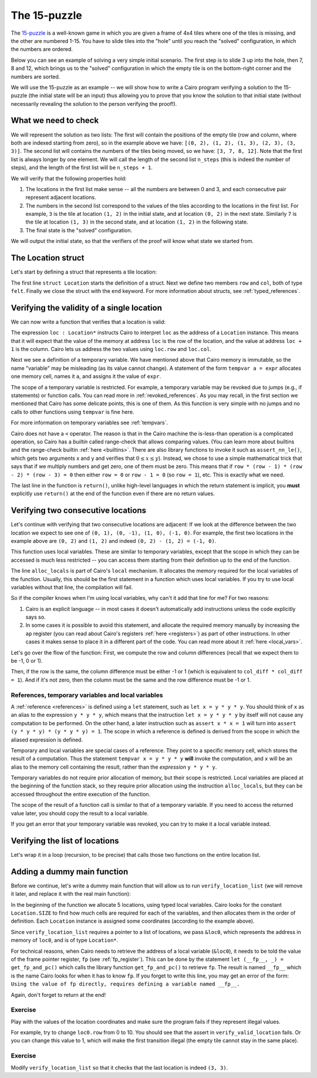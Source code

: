 The 15-puzzle
=============

The `15-puzzle <https://en.wikipedia.org/wiki/15_puzzle>`_ is a well-known game
in which you are given a frame of 4x4 tiles where one of the tiles is missing, and the other
are numbered 1-15. You have to slide tiles into the "hole" until you reach the "solved"
configuration, in which the numbers are ordered.

Below you can see an example of solving a very simple initial scenario.
The first step is to slide 3 up into the hole, then 7, 8 and 12, which brings
us to the "solved" configuration in which the empty tile is on the bottom-right corner
and the numbers are sorted.

.. image:: 15puzzle.png
  :alt: An example of the 15-puzzle.

We will use the 15-puzzle as an example -- we will show how to write a Cairo program
verifying a solution to the 15-puzzle (the initial state will be an input)
thus allowing you to prove that you know the solution to that initial state (without necessarily
revealing the solution to the person verifying the proof!).

What we need to check
---------------------

We will represent the solution as two lists:
The first will contain the positions of the empty tile (row and column, where both are indexed
starting from zero), so in the example above we have:
``[(0, 2), (1, 2), (1, 3), (2, 3), (3, 3)]``.
The second list will contains the numbers of the tiles being moved, so we have:
``[3, 7, 8, 12]``.
Note that the first list is always longer by one element.
We will call the length of the second list ``n_steps`` (this is indeed the number of steps),
and the length of the first list will be ``n_steps + 1``.

We will verify that the following properties hold:

1.  The locations in the first list make sense -- all the numbers are between 0 and 3, and each
    consecutive pair represent adjacent locations.
2.  The numbers in the second list correspond to the values of the tiles according
    to the locations in the first list.
    For example, ``3`` is the tile at location ``(1, 2)`` in the
    initial state, and at location ``(0, 2)`` in the next state.
    Similarly ``7`` is the tile at location ``(1, 3)`` in the second state,
    and at location ``(1, 2)`` in the following state.
3.  The final state is the "solved" configuration.

We will output the initial state, so that the verifiers of the proof will know
what state we started from.

The Location struct
-------------------

Let's start by defining a struct that represents a tile location:

.. tested-code:: cairo location

    struct Location:
        member row : felt
        member col : felt
    end

The first line ``struct Location`` starts the definition of a struct.
Next we define two members ``row`` and ``col``, both of type ``felt``.
Finally we close the struct with the ``end`` keyword.
For more information about structs, see :ref:`typed_references`.

Verifying the validity of a single location
-------------------------------------------

We can now write a function that verifies that a location is valid:

.. tested-code:: cairo verify_valid_location

    func verify_valid_location(loc : Location*):
        # Check that row is in the range 0-3.
        tempvar row = loc.row
        assert row * (row - 1) * (row - 2) * (row - 3) = 0

        # Check that col is in the range 0-3.
        tempvar col = loc.col
        assert col * (col - 1) * (col - 2) * (col - 3) = 0

        return ()
    end

The expression ``loc : Location*`` instructs Cairo to interpret ``loc`` as the address
of a ``Location`` instance.
This means that it will expect that the value of the memory at address
``loc`` is the row of the location,
and the value at address ``loc + 1`` is the column.
Cairo lets us address the two values using ``loc.row`` and ``loc.col``.

Next we see a definition of a temporary variable.
We have mentioned above that Cairo memory is immutable, so the name
"variable" may be misleading (as its value cannot change).
A statement of the form ``tempvar a = expr``
allocates one memory cell, names it ``a``, and assigns it the value of ``expr``.

The scope of a temporary variable is restricted.
For example, a temporary variable
may be revoked due to jumps (e.g., if statements) or function calls.
You can read more in :ref:`revoked_references`.
As you may recall, in the first section we mentioned that Cairo has
some delicate points, this is one of them.
As this function is very simple with no jumps and no calls to other functions
using ``tempvar`` is fine here.

For more information on temporary variables see :ref:`tempvars`.

Cairo does not have a ``<`` operator.
The reason is that in the Cairo machine the is-less-than operation is a complicated operation,
so Cairo has a *builtin* called range-check that allows comparing values.
(You can learn more about builtins and the range-check builtin :ref:`here <builtins>`.
There are also library functions to invoke it such as ``assert_nn_le()``, which
gets two arguments x and y and verifies
that :math:`0 \leq x \leq y`).
Instead, we chose to use a simple mathematical trick that says that if we multiply
numbers and get zero, one of them must be zero. This means that if
``row * (row - 1) * (row - 2) * (row - 3) = 0``
then either ``row = 0`` or ``row - 1 = 0`` (so ``row = 1``),
etc. This is exactly what we need.

The last line in the function is ``return()``, unlike high-level languages
in which the return statement is implicit, you **must** explicitly
use ``return()`` at the end of the function even if there are no return
values.

Verifying two consecutive locations
-----------------------------------

Let's continue with verifying that two consecutive locations are adjacent:
If we look at the difference between the two location we expect to see
one of ``(0, 1), (0, -1), (1, 0), (-1, 0)``. For example,
the first two locations in the example above are ``(0, 2)`` and ``(1, 2)``
and indeed ``(0, 2) - (1, 2) = (-1, 0)``.

.. tested-code:: cairo verify_adjacent_locations

    func verify_adjacent_locations(
            loc0 : Location*, loc1 : Location*):
        alloc_locals
        local row_diff = loc0.row - loc1.row
        local col_diff = loc0.col - loc1.col

        if row_diff == 0:
            # The row coordinate is the same. Make sure the difference
            # in col is 1 or -1.
            assert col_diff * col_diff = 1
            return ()
        else:
            # Verify the difference in row is 1 or -1.
            assert row_diff * row_diff = 1
            # Verify that the col coordinate is the same.
            assert col_diff = 0
            return ()
        end
    end

This function uses local variables.
These are similar to temporary variables,
except that the scope in which they can be accessed is much less restricted --
you can access them starting from their definition up to the end of the function.

The line ``alloc_locals`` is part of Cairo's ``local`` mechanism. It allocates
the memory required for the local variables of the function.
Usually, this should be the first statement in a function which uses local variables.
If you try to use local variables without that line,
the compilation will fail.

So if the compiler knows when I'm using local variables, why can't it add that line for me?
For two reasons:

1.  Cairo is an explicit language -- in most cases it doesn't automatically add instructions
    unless the code explicitly says so.

2.  In some cases it is possible to avoid this statement, and allocate the required memory manually
    by increasing the ``ap`` register
    (you can read about Cairo's registers :ref:`here <registers>`) as part of
    other instructions. In other cases it makes sense to place it in a different part of
    the code. You can read more about it :ref:`here <local_vars>`.

Let's go over the flow of the function:
First, we compute the row and column differences (recall that we expect them to be -1, 0 or 1).

Then, if the row is the same, the column difference must be either -1 or 1 (which is equivalent
to ``col_diff * col_diff = 1``). And if it's not zero, then the column must be the same
and the row difference must be -1 or 1.

References, temporary variables and local variables
***************************************************

A :ref:`reference <references>` is defined using a ``let`` statement,
such as ``let x = y * y * y``.
You should think of ``x`` as an alias to the expression ``y * y * y``, which means that
the instruction ``let x = y * y * y`` by itself will not cause any computation to be performed.
On the other hand, a later instruction such as ``assert x * x = 1`` will turn into
``assert (y * y * y) * (y * y * y) = 1``.
The scope in which a reference is defined is derived from the scope in which the aliased expression
is defined.

Temporary and local variables are special cases of a reference.
They point to a specific memory cell, which stores the result of a computation.
Thus the statement ``tempvar x = y * y * y`` **will** invoke the computation, and ``x``
will be an alias to the memory cell containing the result, rather than the
*expression* ``y * y * y``.

Temporary variables do not require prior allocation of memory, but their scope is restricted.
Local variables are placed at the beginning of the function stack, so they require prior allocation
using the instruction ``alloc_locals``, but they can be accessed throughout the entire
execution of the function.

The scope of the result of a function call is similar to that of a temporary variable.
If you need to access the returned value later, you should copy the result to a local variable.

If you get an error that your temporary variable was revoked, you can try to make it a local
variable instead.

Verifying the list of locations
-------------------------------

Let's wrap it in a loop (recursion, to be precise) that calls those two functions
on the entire location list.

.. tested-code:: cairo verify_location_list

    func verify_location_list(loc_list : Location*, n_steps):
        # Always verify that the location is valid, even if
        # n_steps = 0 (remember that there is always one more
        # location than steps).
        verify_valid_location(loc=loc_list)

        if n_steps == 0:
            return ()
        end

        verify_adjacent_locations(
            loc0=loc_list, loc1=loc_list + Location.SIZE)

        # Call verify_location_list recursively.
        verify_location_list(
            loc_list=loc_list + Location.SIZE, n_steps=n_steps - 1)
        return ()
    end

Adding a dummy main function
----------------------------

Before we continue, let's write a dummy main function that will allow us to run
``verify_location_list`` (we will remove it later, and replace it with the real
main function):

.. tested-code:: cairo dummy_main

    from starkware.cairo.common.registers import get_fp_and_pc

    func main():
        alloc_locals

        local loc0 : Location
        assert loc0.row = 0
        assert loc0.col = 2
        local loc1 : Location
        assert loc1.row = 1
        assert loc1.col = 2
        local loc2 : Location
        assert loc2.row = 1
        assert loc2.col = 3
        local loc3 : Location
        assert loc3.row = 2
        assert loc3.col = 3
        local loc4 : Location
        assert loc4.row = 3
        assert loc4.col = 3

        # Get the value of the frame pointer register (fp) so that
        # we can use the address of loc0.
        let (__fp__, _) = get_fp_and_pc()
        # Since the variables are next to each other we can use the
        # address of loc0 as a pointer to the 5 locations.
        verify_location_list(loc_list=&loc0, n_steps=4)
        return ()
    end

In the beginning of the function we allocate 5 locations, using typed local variables.
Cairo looks for the constant ``Location.SIZE`` to find how much cells are
required for each of the variables, and then allocates them in the order of definition.
Each ``Location`` instance is assigned some coordinates (according to the example above).

Since ``verify_location_list`` requires a pointer to a list of locations,
we pass ``&loc0``, which represents the address in memory of ``loc0``, and is of type
``Location*``.

For technical reasons, when Cairo needs to retrieve the address of a local variable (``&loc0``),
it needs to be told the value of the frame pointer register, ``fp``
(see :ref:`fp_register`).
This can be done by the statement ``let (__fp__, _) = get_fp_and_pc()``
which calls the library function ``get_fp_and_pc()`` to retrieve ``fp``.
The result is named ``__fp__`` which is the name Cairo looks for
when it has to know ``fp``.
If you forget to write this line, you may get an error of the form:
``Using the value of fp directly, requires defining a variable named __fp__.``

Again, don't forget to return at the end!

Exercise
********

Play with the values of the location coordinates and make sure the program fails
if they represent illegal values.

For example, try to change ``loc0.row`` from 0 to 10.
You should see that the assert in ``verify_valid_location`` fails.
Or you can change this value to 1, which will make the first transition
illegal (the empty tile cannot stay in the same place).

Exercise
********

Modify ``verify_location_list`` so that it checks that the last location is
indeed ``(3, 3)``.


.. test::

    from starkware.cairo.lang.compiler.cairo_compile import compile_cairo
    from starkware.cairo.lang.vm.cairo_runner import CairoRunner

    PRIME = 2**64 + 13
    code = '\n'.join([
        codes['location'],
        codes['verify_valid_location'],
        codes['verify_adjacent_locations'],
        codes['verify_location_list'],
        codes['dummy_main']])
    program = compile_cairo(code, PRIME, debug_info=True)

    runner = CairoRunner(program, layout='small')

    runner.initialize_segments()
    end = runner.initialize_main_entrypoint()
    runner.initialize_vm(hint_locals={})
    runner.run_until_pc(end)
